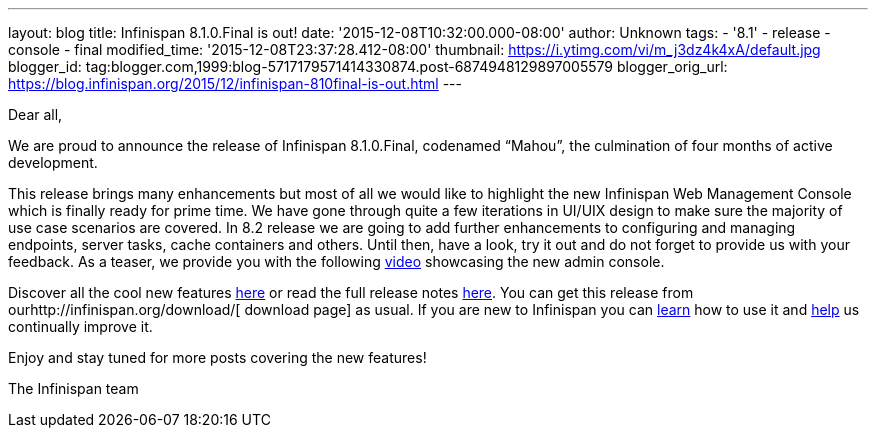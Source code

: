 ---
layout: blog
title: Infinispan 8.1.0.Final is out!
date: '2015-12-08T10:32:00.000-08:00'
author: Unknown
tags:
- '8.1'
- release
- console
- final
modified_time: '2015-12-08T23:37:28.412-08:00'
thumbnail: https://i.ytimg.com/vi/m_j3dz4k4xA/default.jpg
blogger_id: tag:blogger.com,1999:blog-5717179571414330874.post-6874948129897005579
blogger_orig_url: https://blog.infinispan.org/2015/12/infinispan-810final-is-out.html
---
[[docs-internal-guid-8bc06ea5-82d4-004a-ddcc-fe06d029412e]]
Dear all,



We are proud to announce the release of Infinispan 8.1.0.Final,
codenamed “Mahou”, the culmination of four months of active development.



This release brings many enhancements but most of all we would like to
highlight the new Infinispan Web Management Console which is finally
ready for prime time. We have gone through quite a few iterations in
UI/UIX design to make sure the majority of use case scenarios are
covered. In 8.2 release we are going to add further enhancements to
configuring and managing endpoints, server tasks, cache containers and
others. Until then, have a look, try it out and do not forget to provide
us with your feedback. As a teaser, we provide you with the following
https://www.youtube.com/watch?v=m_j3dz4k4xA[video] showcasing the new
admin console.



Discover all the cool new features
http://infinispan.org/release-notes/#8.1[here] or read the full release
notes
https://issues.jboss.org/secure/ReleaseNote.jspa?projectId=12310799&version=12326665[here].
You can get this release from ourhttp://infinispan.org/download/[
download page] as usual. If you are new to Infinispan you can
http://infinispan.org/tutorials/[learn] how to use it and
http://infinispan.org/getinvolved/[help] us continually improve it.



[#docs-internal-guid-8bc06ea5-82db-0a10-a667-a395ca3ec9be]#Enjoy and
stay tuned for more posts covering the new features!#



The Infinispan team
